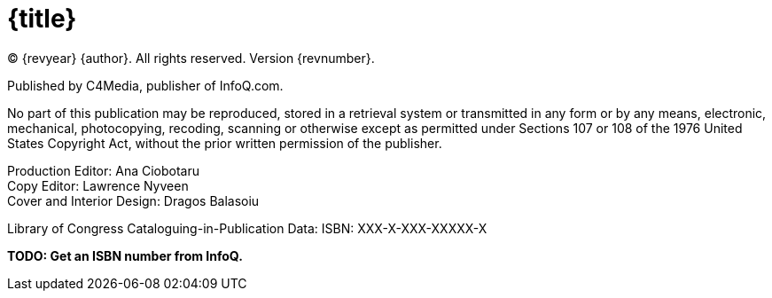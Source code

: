 = {title}

(C) {revyear} {author}. All rights reserved. Version {revnumber}.

Published by C4Media, publisher of InfoQ.com.

No part of this publication may be reproduced, stored in a retrieval system or transmitted in any form or by any means,
electronic, mechanical, photocopying, recoding, scanning or otherwise except as permitted under Sections 107 or 108 of
the 1976 United States Copyright Act, without the prior written permission of the publisher.

[%hardbreaks]
Production Editor: Ana Ciobotaru
Copy Editor: Lawrence Nyveen
Cover and Interior Design: Dragos Balasoiu

Library of Congress Cataloguing-in-Publication Data:
ISBN: XXX-X-XXX-XXXXX-X

*[red]#TODO: Get an ISBN number from InfoQ.#*
